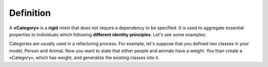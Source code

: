 Definition
----------

A **«Category»** is a **rigid** mixin that does not require a dependency
to be specified. It is used to aggregate essential properties to
individuals which following **different identity principles**. Let's see
some examples:

.. container:: figure

   |Category examples|

Categories are usually used in a refactoring process. For example, let's
suppose that you defined two classes in your model, Person and Animal.
Now you want to state that either people and animals have a weight. You
than create a «Category», which has weight, and generalize the existing
classes into it.

.. |Category examples| image:: _images/ontouml_category-examples.png
